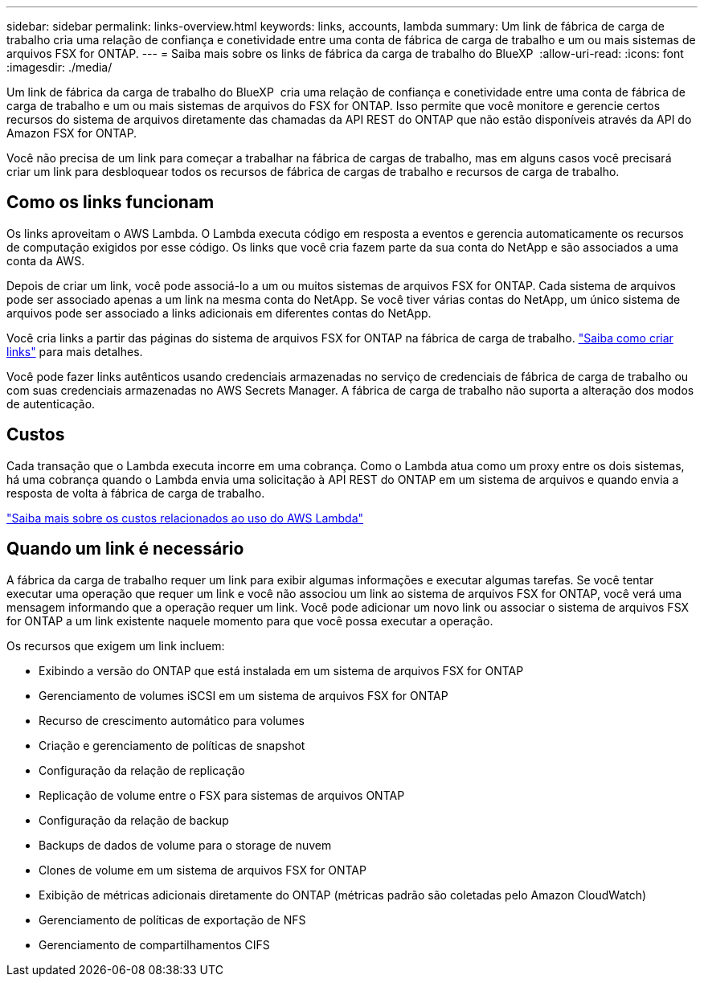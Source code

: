 ---
sidebar: sidebar 
permalink: links-overview.html 
keywords: links, accounts, lambda 
summary: Um link de fábrica de carga de trabalho cria uma relação de confiança e conetividade entre uma conta de fábrica de carga de trabalho e um ou mais sistemas de arquivos FSX for ONTAP. 
---
= Saiba mais sobre os links de fábrica da carga de trabalho do BlueXP 
:allow-uri-read: 
:icons: font
:imagesdir: ./media/


[role="lead"]
Um link de fábrica da carga de trabalho do BlueXP  cria uma relação de confiança e conetividade entre uma conta de fábrica de carga de trabalho e um ou mais sistemas de arquivos do FSX for ONTAP. Isso permite que você monitore e gerencie certos recursos do sistema de arquivos diretamente das chamadas da API REST do ONTAP que não estão disponíveis através da API do Amazon FSX for ONTAP.

Você não precisa de um link para começar a trabalhar na fábrica de cargas de trabalho, mas em alguns casos você precisará criar um link para desbloquear todos os recursos de fábrica de cargas de trabalho e recursos de carga de trabalho.



== Como os links funcionam

Os links aproveitam o AWS Lambda. O Lambda executa código em resposta a eventos e gerencia automaticamente os recursos de computação exigidos por esse código. Os links que você cria fazem parte da sua conta do NetApp e são associados a uma conta da AWS.

Depois de criar um link, você pode associá-lo a um ou muitos sistemas de arquivos FSX for ONTAP. Cada sistema de arquivos pode ser associado apenas a um link na mesma conta do NetApp. Se você tiver várias contas do NetApp, um único sistema de arquivos pode ser associado a links adicionais em diferentes contas do NetApp.

Você cria links a partir das páginas do sistema de arquivos FSX for ONTAP na fábrica de carga de trabalho. link:create-link.html["Saiba como criar links"] para mais detalhes.

Você pode fazer links autênticos usando credenciais armazenadas no serviço de credenciais de fábrica de carga de trabalho ou com suas credenciais armazenadas no AWS Secrets Manager. A fábrica de carga de trabalho não suporta a alteração dos modos de autenticação.



== Custos

Cada transação que o Lambda executa incorre em uma cobrança. Como o Lambda atua como um proxy entre os dois sistemas, há uma cobrança quando o Lambda envia uma solicitação à API REST do ONTAP em um sistema de arquivos e quando envia a resposta de volta à fábrica de carga de trabalho.

link:https://aws.amazon.com/lambda/pricing/["Saiba mais sobre os custos relacionados ao uso do AWS Lambda"^]



== Quando um link é necessário

A fábrica da carga de trabalho requer um link para exibir algumas informações e executar algumas tarefas. Se você tentar executar uma operação que requer um link e você não associou um link ao sistema de arquivos FSX for ONTAP, você verá uma mensagem informando que a operação requer um link. Você pode adicionar um novo link ou associar o sistema de arquivos FSX for ONTAP a um link existente naquele momento para que você possa executar a operação.

Os recursos que exigem um link incluem:

* Exibindo a versão do ONTAP que está instalada em um sistema de arquivos FSX for ONTAP
* Gerenciamento de volumes iSCSI em um sistema de arquivos FSX for ONTAP
* Recurso de crescimento automático para volumes
* Criação e gerenciamento de políticas de snapshot
* Configuração da relação de replicação
* Replicação de volume entre o FSX para sistemas de arquivos ONTAP
* Configuração da relação de backup
* Backups de dados de volume para o storage de nuvem
* Clones de volume em um sistema de arquivos FSX for ONTAP
* Exibição de métricas adicionais diretamente do ONTAP (métricas padrão são coletadas pelo Amazon CloudWatch)
* Gerenciamento de políticas de exportação de NFS
* Gerenciamento de compartilhamentos CIFS

